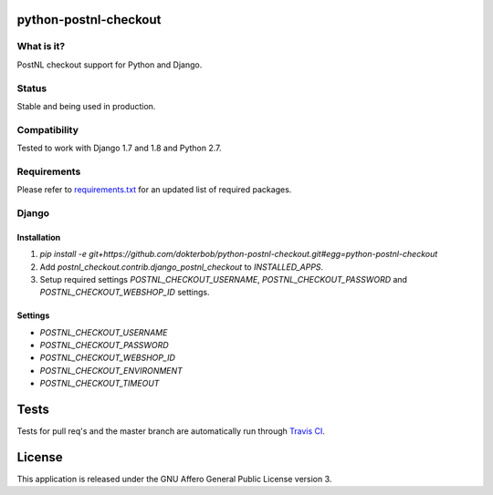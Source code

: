 python-postnl-checkout
======================

.. image:: https://secure.travis-ci.org/dokterbob/python-postnl-checkout.png?branch=master
    :target: http://travis-ci.org/dokterbob/python-postnl-checkout

.. image:: https://coveralls.io/repos/dokterbob/python-postnl-checkout/badge.png
    :target: https://coveralls.io/r/dokterbob/python-postnl-checkout

.. image:: https://landscape.io/github/dokterbob/python-postnl-checkout/master/landscape.png
   :target: https://landscape.io/github/dokterbob/python-postnl-checkout/master
   :alt: Code Health

.. image:: https://badge.fury.io/py/python-postnl-checkout.png
    :target: http://badge.fury.io/py/python-postnl-checkout

What is it?
------------
PostNL checkout support for Python and Django.

Status
------
Stable and being used in production.

Compatibility
-------------
Tested to work with Django 1.7 and 1.8 and Python 2.7.

Requirements
-------------
Please refer to `requirements.txt <http://github.com/dokterbob/python-postnl-checkout/blob/master/requirements.txt>`_ for an updated list of required packages.

Django
------

Installation
************
1. `pip install -e git+https://github.com/dokterbob/python-postnl-checkout.git#egg=python-postnl-checkout`
2. Add `postnl_checkout.contrib.django_postnl_checkout` to `INSTALLED_APPS`.
3. Setup required settings `POSTNL_CHECKOUT_USERNAME`, `POSTNL_CHECKOUT_PASSWORD` and `POSTNL_CHECKOUT_WEBSHOP_ID` settings.

Settings
********

* `POSTNL_CHECKOUT_USERNAME`
* `POSTNL_CHECKOUT_PASSWORD`
* `POSTNL_CHECKOUT_WEBSHOP_ID`
* `POSTNL_CHECKOUT_ENVIRONMENT`
* `POSTNL_CHECKOUT_TIMEOUT`

Tests
==========
Tests for pull req's and the master branch are automatically run through
`Travis CI <http://travis-ci.org/dokterbob/python-postnl-checkout>`_.

License
=======
This application is released
under the GNU Affero General Public License version 3.
